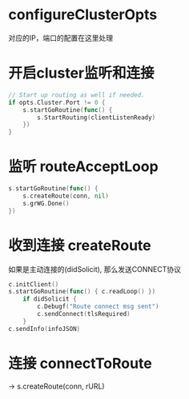 * configureClusterOpts
对应的IP，端口的配置在这里处理

* 开启cluster监听和连接
#+BEGIN_SRC go
	// Start up routing as well if needed.
	if opts.Cluster.Port != 0 {
		s.startGoRoutine(func() {
			s.StartRouting(clientListenReady)
		})
	}
#+END_SRC

* 监听 routeAcceptLoop
#+BEGIN_SRC go
		s.startGoRoutine(func() {
			s.createRoute(conn, nil)
			s.grWG.Done()
		})
#+END_SRC

* 收到连接 createRoute
如果是主动连接的(didSolicit), 那么发送CONNECT协议
#+BEGIN_SRC go
c.initClient()
s.startGoRoutine(func() { c.readLoop() })
	if didSolicit {
		c.Debugf("Route connect msg sent")
		c.sendConnect(tlsRequired)
	}
c.sendInfo(infoJSON)
#+END_SRC

* 连接 connectToRoute
-> s.createRoute(conn, rURL)
